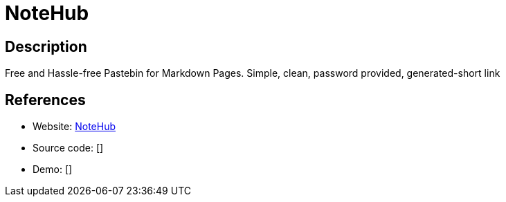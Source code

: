 = NoteHub

:Name:          NoteHub
:Language:      NoteHub
:License:       MIT
:Topic:         Pastebins
:Category:      
:Subcategory:   

// END-OF-HEADER. DO NOT MODIFY OR DELETE THIS LINE

== Description

Free and Hassle-free Pastebin for Markdown Pages. Simple, clean, password provided, generated-short link

== References

* Website: https://github.com/chmllr/NoteHub[NoteHub]
* Source code: []
* Demo: []
